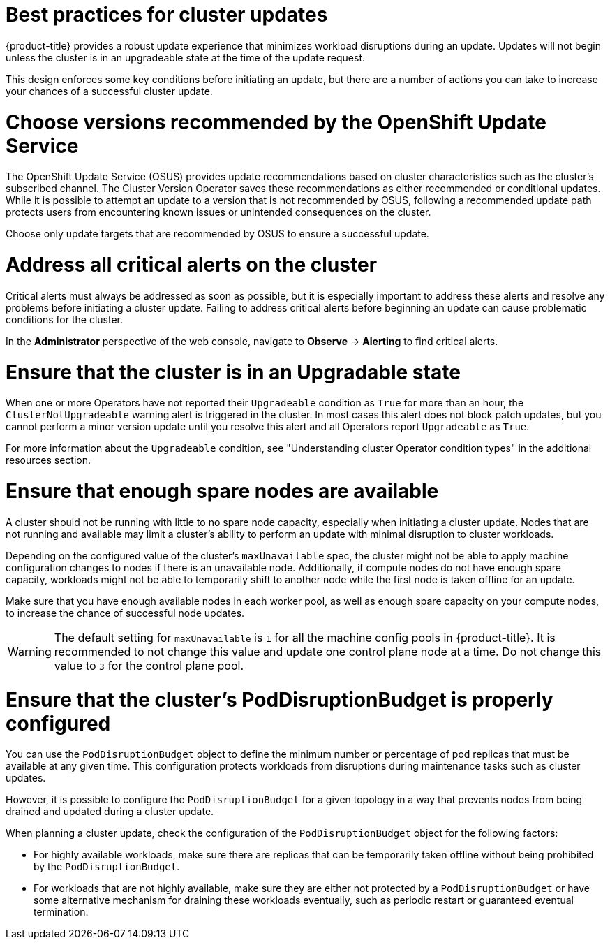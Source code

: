 // Module included in the following assemblies:
//
// * updating/preparing_for_updates/updating-cluster-prepare.adoc

:_mod-docs-content-type: REFERENCE
[id="update-best-practices_{context}"]
= Best practices for cluster updates

{product-title} provides a robust update experience that minimizes workload disruptions during an update.
Updates will not begin unless the cluster is in an upgradeable state at the time of the update request.

This design enforces some key conditions before initiating an update, but there are a number of actions you can take to increase your chances of a successful cluster update.

[id="recommended-versions_{context}"]
= Choose versions recommended by the OpenShift Update Service

The OpenShift Update Service (OSUS) provides update recommendations based on cluster characteristics such as the cluster's subscribed channel.
The Cluster Version Operator saves these recommendations as either recommended or conditional updates.
While it is possible to attempt an update to a version that is not recommended by OSUS, following a recommended update path protects users from encountering known issues or unintended consequences on the cluster.

Choose only update targets that are recommended by OSUS to ensure a successful update.

[id="critical-alerts_{context}"]
= Address all critical alerts on the cluster

Critical alerts must always be addressed as soon as possible, but it is especially important to address these alerts and resolve any problems before initiating a cluster update.
Failing to address critical alerts before beginning an update can cause problematic conditions for the cluster.

In the *Administrator* perspective of the web console, navigate to *Observe* -> *Alerting* to find critical alerts.

[id="cluster-upgradeable_{context}"]
= Ensure that the cluster is in an Upgradable state

When one or more Operators have not reported their `Upgradeable` condition as `True` for more than an hour, the `ClusterNotUpgradeable` warning alert is triggered in the cluster.
In most cases this alert does not block patch updates, but you cannot perform a minor version update until you resolve this alert and all Operators report `Upgradeable` as `True`.

For more information about the `Upgradeable` condition, see "Understanding cluster Operator condition types" in the additional resources section.

[id="nodes-ready_{context}"]
= Ensure that enough spare nodes are available

// Completely guessing the explanation in this section just to have something to start with when this is reviewed by an SME.
A cluster should not be running with little to no spare node capacity, especially when initiating a cluster update.
Nodes that are not running and available may limit a cluster's ability to perform an update with minimal disruption to cluster workloads.

Depending on the configured value of the cluster's `maxUnavailable` spec, the cluster might not be able to apply machine configuration changes to nodes if there is an unavailable node.
Additionally, if compute nodes do not have enough spare capacity, workloads might not be able to temporarily shift to another node while the first node is taken offline for an update.

Make sure that you have enough available nodes in each worker pool, as well as enough spare capacity on your compute nodes, to increase the chance of successful node updates.

[WARNING]
====
The default setting for `maxUnavailable` is `1` for all the machine config pools in {product-title}. It is recommended to not change this value and update one control plane node at a time. Do not change this value to `3` for the control plane pool.
====

[id="pod-disruption-budget_{context}"]
= Ensure that the cluster's PodDisruptionBudget is properly configured

You can use the `PodDisruptionBudget` object to define the minimum number or percentage of pod replicas that must be available at any given time.
This configuration protects workloads from disruptions during maintenance tasks such as cluster updates.

However, it is possible to configure the `PodDisruptionBudget` for a given topology in a way that prevents nodes from being drained and updated during a cluster update.

When planning a cluster update, check the configuration of the `PodDisruptionBudget` object for the following factors:

* For highly available workloads, make sure there are replicas that can be temporarily taken offline without being prohibited by the `PodDisruptionBudget`.

* For workloads that are not highly available, make sure they are either not protected by a `PodDisruptionBudget` or have some alternative mechanism for draining these workloads eventually, such as periodic restart or guaranteed eventual termination.
